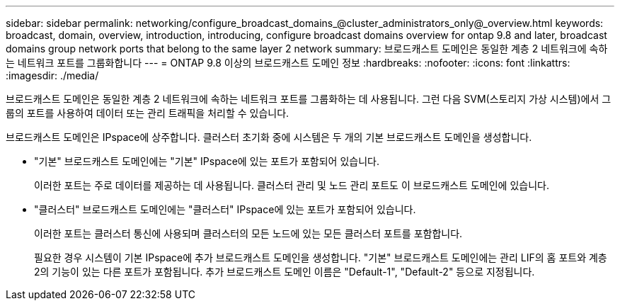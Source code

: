 ---
sidebar: sidebar 
permalink: networking/configure_broadcast_domains_@cluster_administrators_only@_overview.html 
keywords: broadcast, domain, overview, introduction, introducing, configure broadcast domains overview for ontap 9.8 and later, broadcast domains group network ports that belong to the same layer 2 network 
summary: 브로드캐스트 도메인은 동일한 계층 2 네트워크에 속하는 네트워크 포트를 그룹화합니다 
---
= ONTAP 9.8 이상의 브로드캐스트 도메인 정보
:hardbreaks:
:nofooter: 
:icons: font
:linkattrs: 
:imagesdir: ./media/


[role="lead"]
브로드캐스트 도메인은 동일한 계층 2 네트워크에 속하는 네트워크 포트를 그룹화하는 데 사용됩니다. 그런 다음 SVM(스토리지 가상 시스템)에서 그룹의 포트를 사용하여 데이터 또는 관리 트래픽을 처리할 수 있습니다.

브로드캐스트 도메인은 IPspace에 상주합니다. 클러스터 초기화 중에 시스템은 두 개의 기본 브로드캐스트 도메인을 생성합니다.

* "기본" 브로드캐스트 도메인에는 "기본" IPspace에 있는 포트가 포함되어 있습니다.
+
이러한 포트는 주로 데이터를 제공하는 데 사용됩니다. 클러스터 관리 및 노드 관리 포트도 이 브로드캐스트 도메인에 있습니다.

* "클러스터" 브로드캐스트 도메인에는 "클러스터" IPspace에 있는 포트가 포함되어 있습니다.
+
이러한 포트는 클러스터 통신에 사용되며 클러스터의 모든 노드에 있는 모든 클러스터 포트를 포함합니다.

+
필요한 경우 시스템이 기본 IPspace에 추가 브로드캐스트 도메인을 생성합니다. "기본" 브로드캐스트 도메인에는 관리 LIF의 홈 포트와 계층 2의 기능이 있는 다른 포트가 포함됩니다. 추가 브로드캐스트 도메인 이름은 "Default-1", "Default-2" 등으로 지정됩니다.


